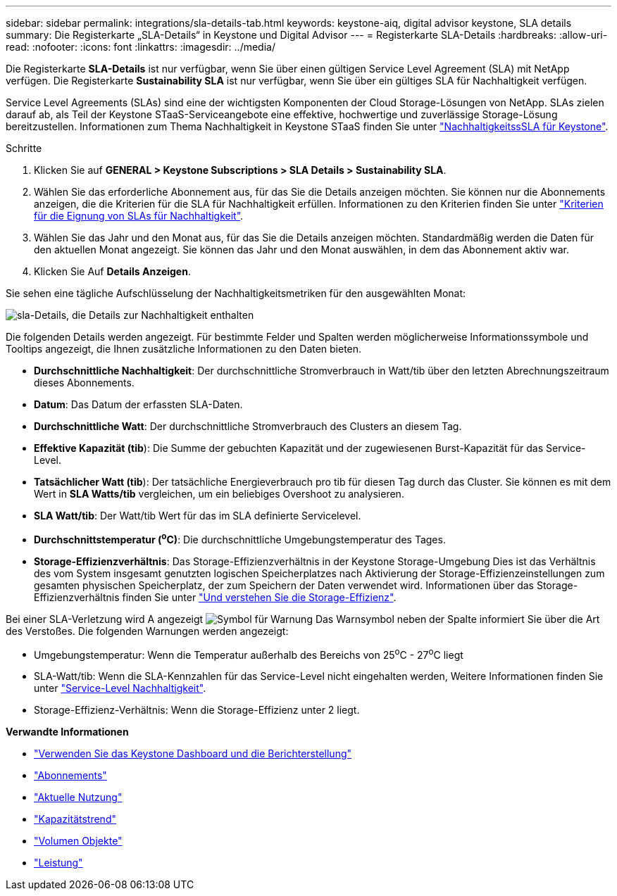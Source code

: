 ---
sidebar: sidebar 
permalink: integrations/sla-details-tab.html 
keywords: keystone-aiq, digital advisor keystone, SLA details 
summary: Die Registerkarte „SLA-Details“ in Keystone und Digital Advisor 
---
= Registerkarte SLA-Details
:hardbreaks:
:allow-uri-read: 
:nofooter: 
:icons: font
:linkattrs: 
:imagesdir: ../media/


[role="lead"]
Die Registerkarte *SLA-Details* ist nur verfügbar, wenn Sie über einen gültigen Service Level Agreement (SLA) mit NetApp verfügen. Die Registerkarte *Sustainability SLA* ist nur verfügbar, wenn Sie über ein gültiges SLA für Nachhaltigkeit verfügen.

Service Level Agreements (SLAs) sind eine der wichtigsten Komponenten der Cloud Storage-Lösungen von NetApp. SLAs zielen darauf ab, als Teil der Keystone STaaS-Serviceangebote eine effektive, hochwertige und zuverlässige Storage-Lösung bereitzustellen. Informationen zum Thema Nachhaltigkeit in Keystone STaaS finden Sie unter link:../concepts/sla-sustainability.html["NachhaltigkeitssSLA für Keystone"].

.Schritte
. Klicken Sie auf *GENERAL > Keystone Subscriptions > SLA Details > Sustainability SLA*.
. Wählen Sie das erforderliche Abonnement aus, für das Sie die Details anzeigen möchten. Sie können nur die Abonnements anzeigen, die die Kriterien für die SLA für Nachhaltigkeit erfüllen. Informationen zu den Kriterien finden Sie unter link:../concepts/sla-sustainability.html#eligibility-criteria-for-sustainability-sla["Kriterien für die Eignung von SLAs für Nachhaltigkeit"].
. Wählen Sie das Jahr und den Monat aus, für das Sie die Details anzeigen möchten. Standardmäßig werden die Daten für den aktuellen Monat angezeigt. Sie können das Jahr und den Monat auswählen, in dem das Abonnement aktiv war.
. Klicken Sie Auf *Details Anzeigen*.


Sie sehen eine tägliche Aufschlüsselung der Nachhaltigkeitsmetriken für den ausgewählten Monat:

image:sla-sustainability.png["sla-Details, die Details zur Nachhaltigkeit enthalten"]

Die folgenden Details werden angezeigt. Für bestimmte Felder und Spalten werden möglicherweise Informationssymbole und Tooltips angezeigt, die Ihnen zusätzliche Informationen zu den Daten bieten.

* *Durchschnittliche Nachhaltigkeit*: Der durchschnittliche Stromverbrauch in Watt/tib über den letzten Abrechnungszeitraum dieses Abonnements.
* *Datum*: Das Datum der erfassten SLA-Daten.
* *Durchschnittliche Watt*: Der durchschnittliche Stromverbrauch des Clusters an diesem Tag.
* *Effektive Kapazität (tib*): Die Summe der gebuchten Kapazität und der zugewiesenen Burst-Kapazität für das Service-Level.
* *Tatsächlicher Watt (tib*): Der tatsächliche Energieverbrauch pro tib für diesen Tag durch das Cluster. Sie können es mit dem Wert in *SLA Watts/tib* vergleichen, um ein beliebiges Overshoot zu analysieren.
* *SLA Watt/tib*: Der Watt/tib Wert für das im SLA definierte Servicelevel.
* *Durchschnittstemperatur (^o^C)*: Die durchschnittliche Umgebungstemperatur des Tages.
* *Storage-Effizienzverhältnis*: Das Storage-Effizienzverhältnis in der Keystone Storage-Umgebung Dies ist das Verhältnis des vom System insgesamt genutzten logischen Speicherplatzes nach Aktivierung der Storage-Effizienzeinstellungen zum gesamten physischen Speicherplatz, der zum Speichern der Daten verwendet wird. Informationen über das Storage-Effizienzverhältnis finden Sie unter https://docs.netapp.com/us-en/active-iq/concept_overview_storage_efficiency.html["Und verstehen Sie die Storage-Effizienz"^].


Bei einer SLA-Verletzung wird A angezeigt image:warning.png["Symbol für Warnung"] Das Warnsymbol neben der Spalte informiert Sie über die Art des Verstoßes. Die folgenden Warnungen werden angezeigt:

* Umgebungstemperatur: Wenn die Temperatur außerhalb des Bereichs von 25^o^C - 27^o^C liegt
* SLA-Watt/tib: Wenn die SLA-Kennzahlen für das Service-Level nicht eingehalten werden, Weitere Informationen finden Sie unter link:../concepts/sla-sustainability.html#sustainability-service-level["Service-Level Nachhaltigkeit"].
* Storage-Effizienz-Verhältnis: Wenn die Storage-Effizienz unter 2 liegt.


*Verwandte Informationen*

* link:../integrations/aiq-keystone-details.html["Verwenden Sie das Keystone Dashboard und die Berichterstellung"]
* link:../integrations/subscriptions-tab.html["Abonnements"]
* link:../integrations/current-usage-tab.html["Aktuelle Nutzung"]
* link:../integrations/capacity-trend-tab.html["Kapazitätstrend"]
* link:../integrations/volumes-objects-tab.html["Volumen  Objekte"]
* link:../integrations/performance-tab.html["Leistung"]

